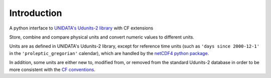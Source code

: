 Introduction
============

A python interface to `UNIDATA's Udunits-2 library
<http://www.unidata.ucar.edu/software/udunits>`_ with CF extensions

Store, combine and compare physical units and convert numeric values to different units.

Units are as defined in UNIDATA's Udunits-2 library, except for
reference time units (such as ``'days since 2000-12-1'`` in the
``'proleptic_gregorian'`` calendar), which are handled by the `netCDF4
python package <https://pypi.python.org/pypi/netCDF4>`_.

In addition, some units are either new to, modified from, or removed
from the standard Udunits-2 database in order to be more consistent
with the `CF conventions <http://cfconventions.org/>`_.
